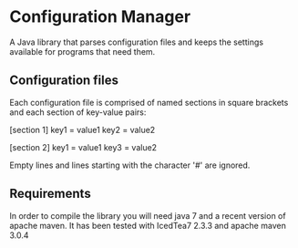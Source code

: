 * Configuration Manager
  A Java library that parses configuration files and keeps the
  settings available for programs that need them.

** Configuration files
   Each configuration file is comprised of named sections in square
   brackets and each section of key-value pairs:

   [section 1]
   key1 = value1
   key2 = value2

   [section 2]
   key1 = value1
   key3 = value2

   Empty lines and lines starting with the character '#' are ignored.


** Requirements
   In order to compile the library you will need java 7 and a recent
   version of apache maven. It has been tested with IcedTea7 2.3.3 and
   apache maven 3.0.4

